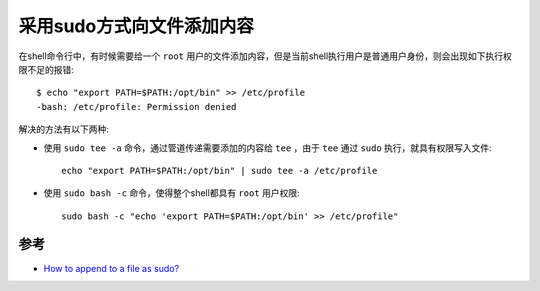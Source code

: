 .. _append_to_file_as_sudo:

=============================
采用sudo方式向文件添加内容
=============================

在shell命令行中，有时候需要给一个 ``root`` 用户的文件添加内容，但是当前shell执行用户是普通用户身份，则会出现如下执行权限不足的报错::

   $ echo "export PATH=$PATH:/opt/bin" >> /etc/profile
   -bash: /etc/profile: Permission denied

解决的方法有以下两种:

- 使用 ``sudo tee -a`` 命令，通过管道传递需要添加的内容给 ``tee`` ，由于 ``tee`` 通过 ``sudo`` 执行，就具有权限写入文件::

   echo "export PATH=$PATH:/opt/bin" | sudo tee -a /etc/profile

- 使用 ``sudo bash -c`` 命令，使得整个shell都具有 ``root`` 用户权限::

   sudo bash -c "echo 'export PATH=$PATH:/opt/bin' >> /etc/profile"

参考
======

- `How to append to a file as sudo? <http://superuser.com/questions/136646/how-to-append-to-a-file-as-sudo>`_
